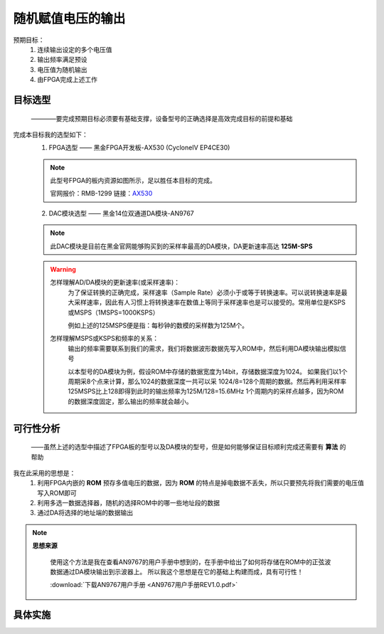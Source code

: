 ==================
随机赋值电压的输出
==================

预期目标：
 1. 连续输出设定的多个电压值
 2. 输出频率满足预设
 3. 电压值为随机输出
 4. 由FPGA完成上述工作

目标选型
=================

 ————要完成预期目标必须要有基础支撑，设备型号的正确选择是高效完成目标的前提和基础

完成本目标我的选型如下：
 1. FPGA选型 —— 黑金FPGA开发板-AX530 (CycloneIV EP4CE30)
 
 .. note::
  .. image:: ./fpga.jpg
    :width: 400px
  此型号FPGA的板内资源如图所示，足以胜任本目标的完成。

  官网报价：RMB-1299 链接：`AX530 <https://detail.tmall.com/item.htm?spm=a230r.1.14.6.632f5a7fhbWb7E&id=548163665175&cm_id=140105335569ed55e27b&abbucket=7>`_ 

 2. DAC模块选型 —— 黑金14位双通道DA模块-AN9767

 .. note::
  .. image:: ./dac.jpg

  此DAC模块是目前在黑金官网能够购买到的采样率最高的DA模块，DA更新速率高达 **125M-SPS**

 .. warning::
  怎样理解AD/DA模块的更新速率(或采样速率)：
   为了保证转换的正确完成，采样速率（Sample Rate）必须小于或等于转换速率。可以说转换速率是最大采样速率，\
   因此有人习惯上将转换速率在数值上等同于采样速率也是可以接受的。常用单位是KSPS或MSPS（1MSPS=1000KSPS）

   例如上述的125MSPS便是指：每秒钟的数模的采样数为125M个。
  怎样理解MSPS或KSPS和频率的关系：
   输出的频率需要联系到我们的需求，\
   我们将数据波形数据先写入ROM中，然后利用DA模块输出模拟信号

   以本型号的DA模块为例，假设ROM中存储的数据宽度为14bit，存储数据深度为1024。
   如果我们以1个周期采8个点来计算，那么1024的数据深度一共可以采 1024/8=128个周期的数据。然后再利用采样率125MSPS比上128即得到此时的输出频率为125M/128=15.6MHz
   1个周期内的采样点越多，因为ROM的数据深度固定，那么输出的频率就会越小。


可行性分析
=================

 ——虽然上述的选型中描述了FPGA板的型号以及DA模块的型号，但是如何能够保证目标顺利完成还需要有 **算法** 的帮助

我在此采用的思想是：
 1. 利用FPGA内嵌的 **ROM** 预存多值电压的数据，因为 **ROM** 的特点是掉电数据不丢失，所以只要预先将我们需要的电压值写入ROM即可
 2. 利用多选一数据选择器，随机的选择ROM中的哪一些地址段的数据
 3. 通过DA将选择的地址端的数据输出

.. note::
 **思想来源**
  
  使用这个方法是我在查看AN9767的用户手册中想到的，在手册中给出了如何将存储在ROM中的正弦波数据通过DA模块输出到示波器上。
  所以我这个思想是在它的基础上构建而成，具有可行性！
  
  :download:`下载AN9767用户手册 <AN9767用户手册REV1.0.pdf>`

具体实施
=================
